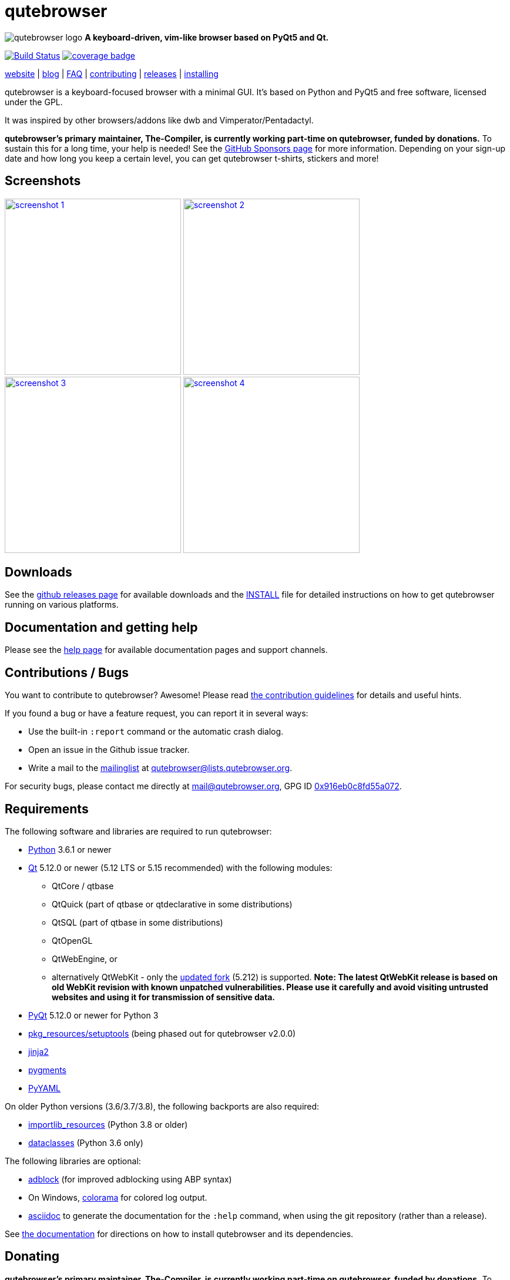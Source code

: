 // If you are reading this in plaintext or on PyPi:
//
// A rendered version is available at:
// https://github.com/qutebrowser/qutebrowser/blob/master/README.asciidoc

qutebrowser
===========

// QUTE_WEB_HIDE
image:icons/qutebrowser-64x64.png[qutebrowser logo] *A keyboard-driven, vim-like browser based on PyQt5 and Qt.*

image:https://github.com/qutebrowser/qutebrowser/workflows/CI/badge.svg["Build Status", link="https://github.com/qutebrowser/qutebrowser/actions?query=workflow%3ACI"]
image:https://codecov.io/github/qutebrowser/qutebrowser/coverage.svg?branch=master["coverage badge",link="https://codecov.io/github/qutebrowser/qutebrowser?branch=master"]

link:https://www.qutebrowser.org[website] | link:https://blog.qutebrowser.org[blog] | https://github.com/qutebrowser/qutebrowser/blob/master/doc/faq.asciidoc[FAQ] | https://www.qutebrowser.org/doc/contributing.html[contributing] | link:https://github.com/qutebrowser/qutebrowser/releases[releases] | https://github.com/qutebrowser/qutebrowser/blob/master/doc/install.asciidoc[installing]
// QUTE_WEB_HIDE_END

qutebrowser is a keyboard-focused browser with a minimal GUI. It's based
on Python and PyQt5 and free software, licensed under the GPL.

It was inspired by other browsers/addons like dwb and Vimperator/Pentadactyl.

// QUTE_WEB_HIDE
**qutebrowser's primary maintainer, The-Compiler, is currently working
part-time on qutebrowser, funded by donations.** To sustain this for a long
time, your help is needed! See the
https://github.com/sponsors/The-Compiler/[GitHub Sponsors page] for more
information. Depending on your sign-up date and how long you keep a certain
level, you can get qutebrowser t-shirts, stickers and more!
// QUTE_WEB_HIDE_END

Screenshots
-----------

image:doc/img/main.png["screenshot 1",width=300,link="doc/img/main.png"]
image:doc/img/downloads.png["screenshot 2",width=300,link="doc/img/downloads.png"]
image:doc/img/completion.png["screenshot 3",width=300,link="doc/img/completion.png"]
image:doc/img/hints.png["screenshot 4",width=300,link="doc/img/hints.png"]

Downloads
---------

See the https://github.com/qutebrowser/qutebrowser/releases[github releases
page] for available downloads and the link:doc/install.asciidoc[INSTALL] file for
detailed instructions on how to get qutebrowser running on various platforms.

Documentation and getting help
------------------------------

Please see the link:doc/help/index.asciidoc[help page] for available documentation
pages and support channels.

Contributions / Bugs
--------------------

You want to contribute to qutebrowser? Awesome! Please read
link:doc/contributing.asciidoc[the contribution guidelines] for details and
useful hints.

If you found a bug or have a feature request, you can report it in several
ways:

* Use the built-in `:report` command or the automatic crash dialog.
* Open an issue in the Github issue tracker.
* Write a mail to the
https://lists.schokokeks.org/mailman/listinfo.cgi/qutebrowser[mailinglist] at
mailto:qutebrowser@lists.qutebrowser.org[].

For security bugs, please contact me directly at mail@qutebrowser.org, GPG ID
https://www.the-compiler.org/pubkey.asc[0x916eb0c8fd55a072].

Requirements
------------

The following software and libraries are required to run qutebrowser:

* https://www.python.org/[Python] 3.6.1 or newer
* https://www.qt.io/[Qt] 5.12.0 or newer (5.12 LTS or 5.15 recommended)
  with the following modules:
  - QtCore / qtbase
  - QtQuick (part of qtbase or qtdeclarative in some distributions)
  - QtSQL (part of qtbase in some distributions)
  - QtOpenGL
  - QtWebEngine, or
  - alternatively QtWebKit - only the
    link:https://github.com/qtwebkit/qtwebkit/wiki[updated fork] (5.212) is
    supported. **Note: The latest QtWebKit release is based on old WebKit
    revision with known unpatched vulnerabilities. Please use it carefully and
    avoid visiting untrusted websites and using it for transmission of
    sensitive data.**
* https://www.riverbankcomputing.com/software/pyqt/intro[PyQt] 5.12.0 or newer
  for Python 3
* https://pypi.python.org/pypi/setuptools/[pkg_resources/setuptools] (being
  phased out for qutebrowser v2.0.0)
* http://jinja.pocoo.org/[jinja2]
* http://pygments.org/[pygments]
* https://github.com/yaml/pyyaml[PyYAML]

On older Python versions (3.6/3.7/3.8), the following backports are also required:

* https://importlib-resources.readthedocs.io/[importlib_resources] (Python 3.8 or older)
* https://github.com/ericvsmith/dataclasses[dataclasses] (Python 3.6 only)

The following libraries are optional:

* https://pypi.org/project/adblock/[adblock] (for improved adblocking using ABP syntax)
* On Windows, https://pypi.python.org/pypi/colorama/[colorama] for colored log
  output.
* http://asciidoc.org/[asciidoc] to generate the documentation for the `:help`
  command, when using the git repository (rather than a release).

See link:doc/install.asciidoc[the documentation] for directions on how to
install qutebrowser and its dependencies.

Donating
--------

**qutebrowser's primary maintainer, The-Compiler, is currently working
part-time on qutebrowser, funded by donations.** To sustain this for a long
time, your help is needed! See the
https://github.com/sponsors/The-Compiler/[GitHub Sponsors page] for more
information. Depending on your sign-up date and how long you keep a certain
level, you can get qutebrowser t-shirts, stickers and more!

Alternatively, the following donation methods are available -- note that
eligibility for swag (shirts/stickers/etc.) is handled on a case-by-case basis
for those, please mailto:mail@qutebrowser.org[get in touch] for details.

* SEPA bank transfer inside Europe (no fee):
  - Account holder: Florian Bruhin
  - Country: Switzerland
  - IBAN (EUR): CH13 0900 0000 9160 4094 6
  - IBAN (other): CH80 0900 0000 8711 8587 3
  - Bank: PostFinance AG, Mingerstrasse 20, 3030 Bern, Switzerland (BIC: POFICHBEXXX)
  - If you need any other information: Contact me at mail@qutebrowser.org.
* PayPal: https://www.paypal.com/cgi-bin/webscr?cmd=_donations&business=me%40the-compiler.org&item_name=qutebrowser&currency_code=CHF&source=url[CHF], https://www.paypal.com/cgi-bin/webscr?cmd=_donations&business=me%40the-compiler.org&item_name=qutebrowser&currency_code=EUR&source=url[EUR], https://www.paypal.com/cgi-bin/webscr?cmd=_donations&business=me%40the-compiler.org&item_name=qutebrowser&currency_code=USD&source=url[USD]
* Cryptocurrencies:
  - Bitcoin: link:bitcoin:bc1q3ptyw8hxrcfz6ucfgmglphfvhqpy8xr6k25p00[bc1q3ptyw8hxrcfz6ucfgmglphfvhqpy8xr6k25p00]
  - Bitcoin Cash: link:bitcoincash:1BnxUbnJ5MrEPeh5nuUMx83tbiRAvqJV3N[1BnxUbnJ5MrEPeh5nuUMx83tbiRAvqJV3N]
  - Ethereum: link:ethereum:0x10c2425856F7a8799EBCaac4943026803b1089c6[0x10c2425856F7a8799EBCaac4943026803b1089c6]
  - Litecoin: link:litecoin:MDt3YQciuCh6QyFmr8TiWNxB94PVzbnPm2[MDt3YQciuCh6QyFmr8TiWNxB94PVzbnPm2]
  - Others: Please mailto:mail@qutebrowser.org[get in touch], I'd happily set up anything link:https://www.ledger.com/supported-crypto-assets[supported by Ledger Live]


Sponsors
--------

Thanks a lot to https://www.macstadium.com/[MacStadium] for supporting
qutebrowser with a free hosted Mac Mini via their
https://www.macstadium.com/opensource[Open Source Project].

(They don't require including this here - I've just been very happy with their
offer, and without them, no macOS releases or tests would exist)

Thanks to the https://www.hsr.ch/[HSR Hochschule für Technik Rapperswil], which
made it possible to work on qutebrowser extensions as a student research project.

image:doc/img/sponsors/macstadium.png["powered by MacStadium",width=200,link="https://www.macstadium.com/"]
image:doc/img/sponsors/hsr.png["HSR Hochschule für Technik Rapperswil",link="https://www.hsr.ch/"]

Authors
-------

qutebrowser's primary author is Florian Bruhin (The Compiler), but qutebrowser
wouldn't be what it is without the help of
https://github.com/qutebrowser/qutebrowser/graphs/contributors[hundreds of contributors]!

Additionally, the following people have contributed graphics:

* Jad/link:https://yelostudio.com[yelo] (new icon)
* WOFall (original icon)
* regines (key binding cheatsheet)

Also, thanks to everyone who contributed to one of qutebrowser's
link:doc/backers.asciidoc[crowdfunding campaigns]!

Similar projects
----------------

Various projects with a similar goal like qutebrowser exist.
Many of them were inspirations for qutebrowser in some way, thanks for that!

Active
~~~~~~

* https://fanglingsu.github.io/vimb/[vimb] (C, GTK+ with WebKit2)
* https://luakit.github.io/luakit/[luakit] (C/Lua, GTK+ with WebKit2)
* https://nyxt.atlas.engineer/[Nyxt browser] (formerly "Next browser", Lisp, Emacs-like but also offers Vim bindings, QtWebKit or GTK+/WebKit2 - note there was a http://jgkamat.gitlab.io/blog/next-rce.html[critical remote code execution] which was handled quite badly)
* https://vieb.dev/[Vieb] (JavaScript, Electron)
* Chrome/Chromium addons:
  https://vimium.github.io/[Vimium],
  https://github.com/dcchambers/vb4c[vb4c] (fork of cVim)
* Firefox addons (based on WebExtensions):
  https://github.com/tridactyl/tridactyl[Tridactyl],
  https://addons.mozilla.org/en-GB/firefox/addon/vimium-ff/[Vimium-FF] (experimental),
  https://github.com/ueokande/vim-vixen[Vim Vixen],
  https://github.com/amedama41/vvimpulation[VVimpulation]
* Addons for Firefox and Chrome:
  https://github.com/brookhong/Surfingkeys[Surfingkeys],
  https://krabby.netlify.com/[Krabby],
  https://lydell.github.io/LinkHints/[Link Hints] (hinting only)
* Addons for Safari:
  https://televator.net/vimari/[Vimari]

Inactive
~~~~~~~~

* https://bitbucket.org/portix/dwb[dwb] (C, GTK+ with WebKit1,
https://bitbucket.org/portix/dwb/pull-requests/22/several-cleanups-to-increase-portability/diff[unmaintained] -
main inspiration for qutebrowser)
* https://github.com/parkouss/webmacs/[webmacs] (Python, Emacs-like with
  QtWebEngine, https://github.com/parkouss/webmacs/issues/137[unmaintained])
* https://sourceforge.net/p/vimprobable/wiki/Home/[vimprobable] (C, GTK+ with
  WebKit1)
* https://wiki.archlinux.org/index.php?title=Jumanji[jumanji] (C, GTK+ with WebKit1,
original site is gone but the Arch Linux wiki has some data)
* http://conkeror.org/[conkeror] (Javascript, Emacs-like, XULRunner/Gecko)
* https://www.uzbl.org/[uzbl] (C, GTK+ with WebKit1/WebKit2)
* https://github.com/conformal/xombrero[xombrero] (C, GTK+ with WebKit1)
* https://github.com/linkdd/cream-browser[Cream Browser] (C, GTK+ with WebKit1)
* https://surf.suckless.org/[surf] (C, GTK+ with WebKit1/WebKit2)
* Firefox addons (not based on WebExtensions or no recent activity):
  http://www.vimperator.org/[Vimperator],
  http://bug.5digits.org/pentadactyl/index[Pentadactyl],
  https://github.com/akhodakivskiy/VimFx[VimFx] (seems to offer a
  https://gir.st/blog/legacyfox.htm[hack] to run on modern Firefox releases),
  https://github.com/shinglyu/QuantumVim[QuantumVim]
* Chrome/Chromium addons:
  https://github.com/k2nr/ViChrome/[ViChrome],
  https://github.com/jinzhu/vrome[Vrome],
  https://github.com/lusakasa/saka-key[Saka Key] (https://github.com/lusakasa/saka-key/issues/171[unmaintained]),
  https://github.com/1995eaton/chromium-vim[cVim],
  https://glee.github.io/[GleeBox]

License
-------

This program is free software: you can redistribute it and/or modify
it under the terms of the GNU General Public License as published by
the Free Software Foundation, either version 3 of the License, or
(at your option) any later version.

This program is distributed in the hope that it will be useful,
but WITHOUT ANY WARRANTY; without even the implied warranty of
MERCHANTABILITY or FITNESS FOR A PARTICULAR PURPOSE.  See the
GNU General Public License for more details.

You should have received a copy of the GNU General Public License
along with this program.  If not, see <https://www.gnu.org/licenses/gpl-3.0.txt>.

pdf.js
------

qutebrowser optionally uses https://github.com/mozilla/pdf.js/[pdf.js] to
display PDF files in the browser. Windows releases come with a bundled pdf.js.

pdf.js is distributed under the terms of the Apache License. You can
find a copy of the license in `qutebrowser/3rdparty/pdfjs/LICENSE` (in the
Windows release or after running `scripts/dev/update_3rdparty.py`), or online
https://www.apache.org/licenses/LICENSE-2.0.html[here].
